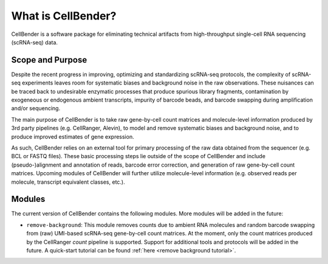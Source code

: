 .. _introduction:

What is CellBender?
=====================

CellBender is a software package for eliminating technical artifacts from high-throughput single-cell RNA sequencing
(scRNA-seq) data.

Scope and Purpose
-----------------

Despite the recent progress in improving, optimizing and standardizing scRNA-seq protocols, the complexity of
scRNA-seq experiments leaves room for systematic biases and background noise in the raw observations. These nuisances
can be traced back to undesirable enzymatic processes that produce spurious library fragments, contamination by
exogeneous or endogenous ambient transcripts, impurity of barcode beads, and barcode swapping during amplification
and/or sequencing.

The main purpose of CellBender is to take raw gene-by-cell count matrices and molecule-level information produced
by 3rd party pipelines (e.g. CellRanger, Alevin), to model and remove systematic biases and background noise, and
to produce improved estimates of gene expression.

As such, CellBender relies on an external tool for primary processing of the raw data obtained from the
sequencer (e.g. BCL or FASTQ files). These basic processing steps lie outside of the scope of CellBender
and include (pseudo-)alignment and annotation of reads, barcode error correction, and generation of raw gene-by-cell
count matrices. Upcoming modules of CellBender will further utilize molecule-level information (e.g. observed reads
per molecule, transcript equivalent classes, etc.).

Modules
-------

The current version of CellBender contains the following modules. More modules will be added in the future:

* ``remove-background``: This module removes counts due to ambient RNA molecules and random barcode swapping from
  (raw) UMI-based scRNA-seq gene-by-cell count matrices. At the moment, only the count matrices produced by the
  CellRanger `count` pipeline is supported. Support for additional tools and protocols will be added in the future.
  A quick-start tutorial can be found :ref:`here <remove background tutorial>`.
